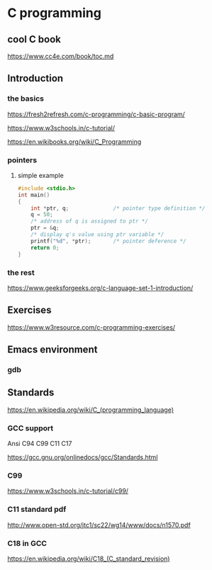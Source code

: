 * C programming

** cool C book
https://www.cc4e.com/book/toc.md

** Introduction

*** the basics

https://fresh2refresh.com/c-programming/c-basic-program/

https://www.w3schools.in/c-tutorial/

https://en.wikibooks.org/wiki/C_Programming

*** pointers

**** simple example
#+BEGIN_SRC c
  #include <stdio.h>
  int main()
  {
      int *ptr, q;              /* pointer type definition */
      q = 50;
      /* address of q is assigned to ptr */
      ptr = &q;
      /* display q's value using ptr variable */
      printf("%d", *ptr);       /* pointer deference */
      return 0;
  }
#+END_SRC

*** the rest

https://www.geeksforgeeks.org/c-language-set-1-introduction/

** Exercises

https://www.w3resource.com/c-programming-exercises/

** Emacs environment

*** gdb


** Standards

https://en.wikipedia.org/wiki/C_(programming_language)

*** GCC support

Ansi C94 C99 C11 C17

https://gcc.gnu.org/onlinedocs/gcc/Standards.html

*** C99

https://www.w3schools.in/c-tutorial/c99/

*** C11 standard pdf

http://www.open-std.org/jtc1/sc22/wg14/www/docs/n1570.pdf

*** C18 in GCC
https://en.wikipedia.org/wiki/C18_(C_standard_revision)
